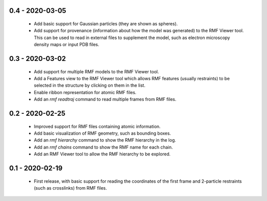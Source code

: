 0.4 - 2020-03-05
================
 - Add basic support for Gaussian particles (they are shown as spheres).
 - Add support for provenance (information about how the model was generated)
   to the RMF Viewer tool. This can be used to read in external files to
   supplement the model, such as electron microscopy density maps or input
   PDB files.

0.3 - 2020-03-02
================
 - Add support for multiple RMF models to the RMF Viewer tool.
 - Add a Features view to the RMF Viewer tool which allows RMF
   features (usually restraints) to be selected in the structure
   by clicking on them in the list.
 - Enable ribbon representation for atomic RMF files.
 - Add an `rmf readtraj` command to read multiple frames from RMF files.

0.2 - 2020-02-25
================
 - Improved support for RMF files containing atomic information.
 - Add basic visualization of RMF geometry, such as bounding boxes.
 - Add an `rmf hierarchy` command to show the RMF hierarchy in the log.
 - Add an `rmf chains` command to show the RMF name for each chain.
 - Add an RMF Viewer tool to allow the RMF hierarchy to be explored.

0.1 - 2020-02-19
================
 - First release, with basic support for reading the coordinates
   of the first frame and 2-particle restraints (such as
   crosslinks) from RMF files.

